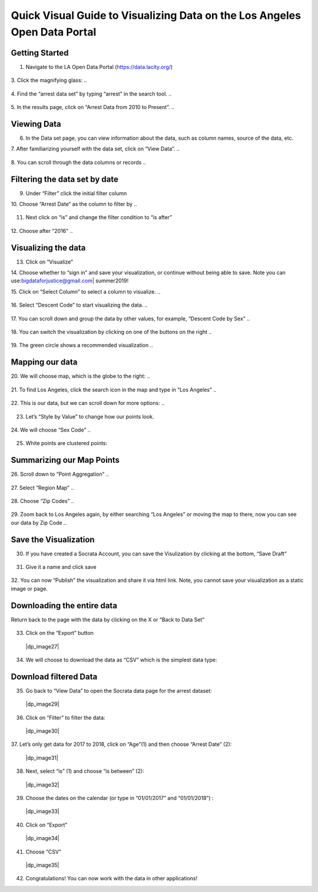 .. _data_portal:

Quick Visual Guide to Visualizing Data on the Los Angeles Open Data Portal
==========================================================================

Getting Started
---------------

1. Navigate to the LA Open Data Portal (\ https://data.lacity.org/\ )

..

   |dp_image0|

3. Click the magnifying glass:
..

   |dp_image1|

4. Find the “arrest data set” by typing “arrest” in the search tool.
..

   |dp_image2|

5. In the results page, click on “Arrest Data from 2010 to Present”.
..

   |dp_image3|

Viewing Data
------------

6. In the Data set page, you can view information about the data, such
   as column names, source of the data, etc.

7. After familiarizing yourself with the data set, click on “View Data”.
..

   |dp_image4| 

8. You can scroll through the data columns or records
..

   |dp_image5|

Filtering the data set by date
------------------------------

9.  Under “Filter” click the initial filter column

10. Choose “Arrest Date” as the column to filter by
..

   |dp_image6|

11. Next click on “is” and change the filter condition to “is
    after”
..

   |dp_image7|

12. Choose after “2016”
..

   |dp_image8|

Visualizing the data
--------------------

13. Click on “Visualize”

14. Choose whether to “sign in” and save your visualization, or continue without being able to save.
Note you can use:\ bigdataforjustice@gmail.com\ \| summer2019!

15. Click on “Select Column” to select a column to visualize.
..

   |dp_image9|

16. Select “Descent Code” to start visualizing the data.
..

   |dp_image10|

17. You can scroll down and group the data by other values, for example, “Descent Code by Sex”
..

   |dp_image11|

18. You can switch the visualization by clicking on one of the buttons on the right
..

   |dp_image12|

19. The green circle shows a recommended visualization
..

   |dp_image13|

Mapping our data
----------------

20. We will choose map, which is the globe to the right:
..

   |dp_image14|

21. To find Los Angeles, click the search icon in the map and type in “Los Angeles”
..

   |dp_image15|

22. This is our data, but we can scroll down for more options:
..

   |dp_image16| 

23. Let’s “Style by Value” to change how our points look.

..

   |dp_image17|

24. We will choose “Sex Code”
..

   |dp_image18|

25. White points are clustered points:

..

   |dp_image19|

Summarizing our Map Points
--------------------------

26. Scroll down to “Point Aggregation”
..

   |dp_image20|

27. Select “Region Map”
..

   |dp_image21|

28. Choose “Zip Codes”
..

   |dp_image22|

29. Zoom back to Los Angeles again, by either searching “Los Angeles” or
moving the map to there, now you can see our data by Zip Code
..

   |dp_image23|

Save the Visualization
----------------------

30. If you have created a Socrata Account, you can save the Visulization by clicking at the bottom, “Save Draft”

..
   
   |dp_image24|

31. Give it a name and click save

..

   |dp_image25| 

32. You can now “Publish” the visualization and share it via html link. Note, you cannot save your visualization as a static image or
page.

Downloading the entire data
---------------------------

Return back to the page with the data by clicking on the X or “Back to
Data Set”

..

   |dp_image26|

33. Click on the “Export” button

..

   |dp_image27|

34. We will choose to download the data as “CSV” which is the simplest data type:

..

   |dp_image28|

Download filtered Data
----------------------

35. Go back to “View Data” to open the Socrata data page for the arrest
    dataset:

..

   |dp_image29|

36. Click on “Filter” to filter the data:

..

   |dp_image30|

37. Let’s only get data for 2017 to 2018, click on “Age”(1) and then
choose “Arrest Date” (2):

..

   |dp_image31|

38. Next, select “is” (1) and choose “is between” (2):

..

   |dp_image32|

39. Choose the dates on the calendar (or type in “01/01/2017” and “01/01/2018”) :

..

   |dp_image33|

40. Click on “Export”

..

   |dp_image34|

41. Choose “CSV”

..

   |dp_image35|

42. Congratulations! You can now work with the data in other applications!

..

.. |dp_image0| image:: ../media/dp_image0.png
.. |dp_image1| image:: ../media/dp_image1.png
   
   
.. |dp_image2| image:: ../media/dp_image2.png
   
.. |dp_image3| image:: ../media/dp_image3.png
.. |dp_image4| image:: ../media/dp_image4.png
.. |dp_image5| image:: ../media/dp_image5.png
.. |dp_image6| image:: ../media/dp_image6.png
.. |dp_image7| image:: ../media/dp_image7.png
.. |dp_image8| image:: ../media/dp_image8.png
   
   
.. |dp_image9| image:: ../media/dp_image9.png
   
.. |dp_image10| image:: ../media/dp_image10.png
   
.. |dp_image11| image:: ../media/dp_image11.png
.. |dp_image12| image:: ../media/dp_image12.png
.. |dp_image13| image:: ../media/dp_image13.png
   
.. |dp_image14| image:: ../media/dp_image14.png
   
.. |dp_image15| image:: ../media/dp_image15.png
.. |dp_image16| image:: ../media/dp_image16.png
   
.. |dp_image17| image:: ../media/dp_image17.png
   
.. |dp_image18| image:: ../media/dp_image18.png
   
.. |dp_image19| image:: ../media/dp_image19.png
.. |dp_image20| image:: ../media/dp_image20.png
   
.. |dp_image21| image:: ../media/dp_image21.png
   
.. |dp_image22| image:: ../media/dp_image22.png
   
.. |dp_image23| image:: ../media/dp_image23.png
   
   
.. |dp_image24| image:: ../media/dp_image24.png
   
.. |dp_image25| image:: ../media/dp_image25.png
   
.. |dp_image26| image:: ../media/dp_image26.png
    |dp_image27| image:: ../media/dp_image27.png
   
.. |dp_image28| image:: ../media/dp_image28.png
    |dp_image29| image:: ../media/dp_image29.png
    |dp_image30| image:: ../media/dp_image30.png
    |dp_image31| image:: ../media/dp_image31.png
    |dp_image32| image:: ../media/dp_image32.png
    |dp_image33| image:: ../media/dp_image33.png
    |dp_image34| image:: ../media/dp_image34.png
    |dp_image35| image:: ../media/dp_image35.png
   